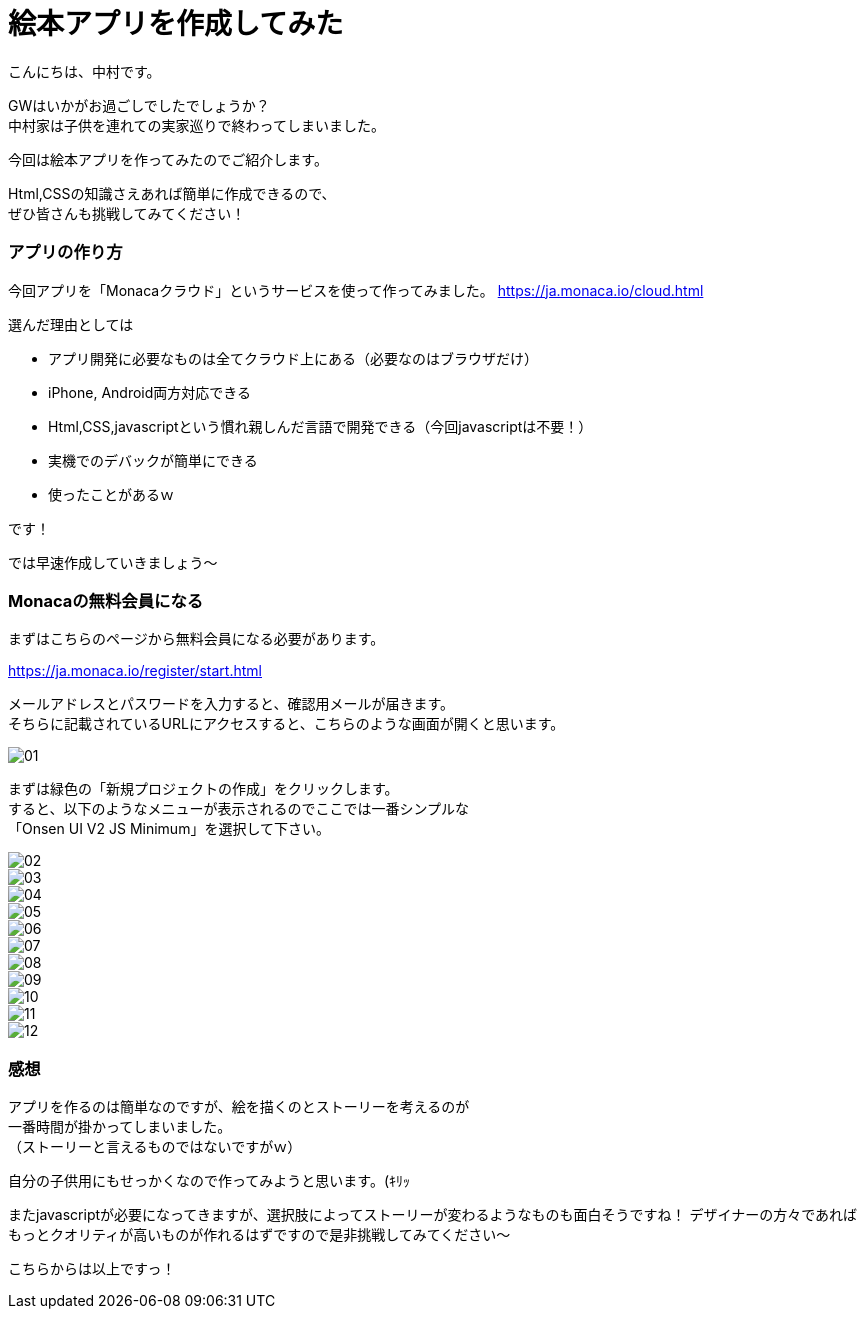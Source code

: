 # 絵本アプリを作成してみた
:hp-alt-title: picture_book
:hp-tags: Nakamura,Monaca,app

こんにちは、中村です。

GWはいかがお過ごしでしたでしょうか？ + 
中村家は子供を連れての実家巡りで終わってしまいました。 +

今回は絵本アプリを作ってみたのでご紹介します。

Html,CSSの知識さえあれば簡単に作成できるので、 +
ぜひ皆さんも挑戦してみてください！


### アプリの作り方

今回アプリを「Monacaクラウド」というサービスを使って作ってみました。
https://ja.monaca.io/cloud.html

選んだ理由としては

- アプリ開発に必要なものは全てクラウド上にある（必要なのはブラウザだけ）
- iPhone, Android両方対応できる
- Html,CSS,javascriptという慣れ親しんだ言語で開発できる（今回javascriptは不要！）
- 実機でのデバックが簡単にできる
- 使ったことがあるｗ

です！

では早速作成していきましょう〜


### Monacaの無料会員になる

まずはこちらのページから無料会員になる必要があります。

https://ja.monaca.io/register/start.html

メールアドレスとパスワードを入力すると、確認用メールが届きます。 +
そちらに記載されているURLにアクセスすると、こちらのような画面が開くと思います。

image::nakamura/picture_book/01.png[]

まずは緑色の「新規プロジェクトの作成」をクリックします。 +
すると、以下のようなメニューが表示されるのでここでは一番シンプルな +
「Onsen UI V2 JS Minimum」を選択して下さい。

image::nakamura/picture_book/02.png[]


image::nakamura/picture_book/03.png[]
image::nakamura/picture_book/04.png[]
image::nakamura/picture_book/05.png[]
image::nakamura/picture_book/06.png[]
image::nakamura/picture_book/07.png[]
image::nakamura/picture_book/08.png[]
image::nakamura/picture_book/09.png[]
image::nakamura/picture_book/10.png[]
image::nakamura/picture_book/11.png[]
image::nakamura/picture_book/12.png[]


### 感想

アプリを作るのは簡単なのですが、絵を描くのとストーリーを考えるのが +
一番時間が掛かってしまいました。 +
（ストーリーと言えるものではないですがｗ）

自分の子供用にもせっかくなので作ってみようと思います。(ｷﾘｯ

またjavascriptが必要になってきますが、選択肢によってストーリーが変わるようなものも面白そうですね！
デザイナーの方々であればもっとクオリティが高いものが作れるはずですので是非挑戦してみてください〜

こちらからは以上ですっ！

